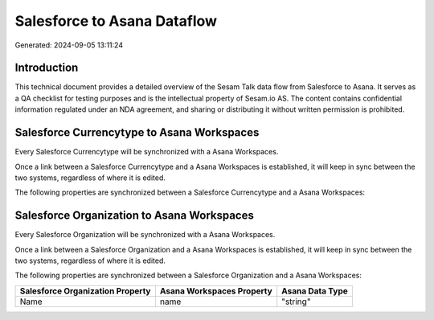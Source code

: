 ============================
Salesforce to Asana Dataflow
============================

Generated: 2024-09-05 13:11:24

Introduction
------------

This technical document provides a detailed overview of the Sesam Talk data flow from Salesforce to Asana. It serves as a QA checklist for testing purposes and is the intellectual property of Sesam.io AS. The content contains confidential information regulated under an NDA agreement, and sharing or distributing it without written permission is prohibited.

Salesforce Currencytype to Asana Workspaces
-------------------------------------------
Every Salesforce Currencytype will be synchronized with a Asana Workspaces.

Once a link between a Salesforce Currencytype and a Asana Workspaces is established, it will keep in sync between the two systems, regardless of where it is edited.

The following properties are synchronized between a Salesforce Currencytype and a Asana Workspaces:

.. list-table::
   :header-rows: 1

   * - Salesforce Currencytype Property
     - Asana Workspaces Property
     - Asana Data Type


Salesforce Organization to Asana Workspaces
-------------------------------------------
Every Salesforce Organization will be synchronized with a Asana Workspaces.

Once a link between a Salesforce Organization and a Asana Workspaces is established, it will keep in sync between the two systems, regardless of where it is edited.

The following properties are synchronized between a Salesforce Organization and a Asana Workspaces:

.. list-table::
   :header-rows: 1

   * - Salesforce Organization Property
     - Asana Workspaces Property
     - Asana Data Type
   * - Name	
     - name
     - "string"

